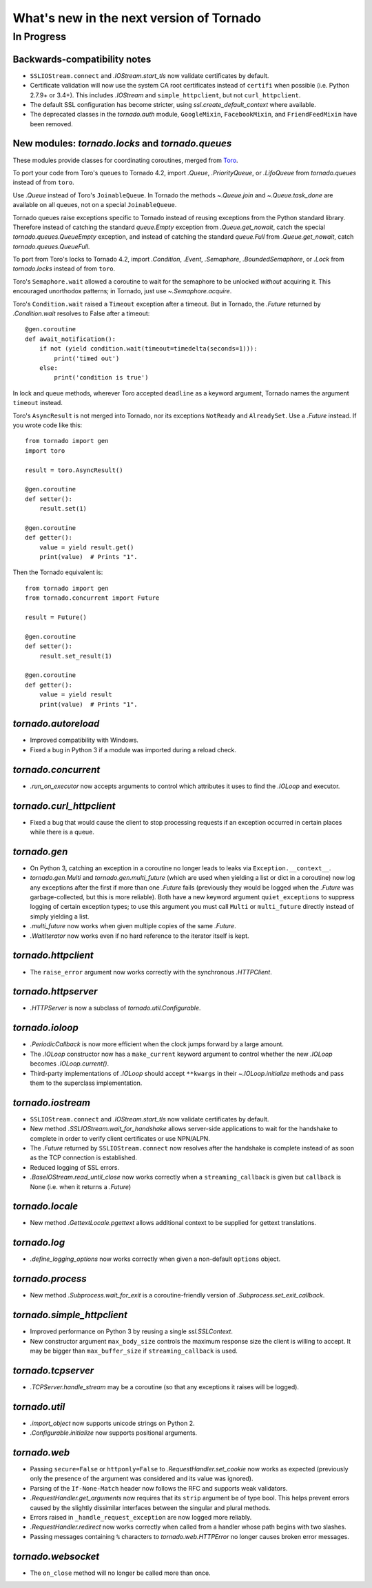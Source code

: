 What's new in the next version of Tornado
=========================================

In Progress
-----------

Backwards-compatibility notes
~~~~~~~~~~~~~~~~~~~~~~~~~~~~~

* ``SSLIOStream.connect`` and `.IOStream.start_tls` now validate certificates
  by default.
* Certificate validation will now use the system CA root certificates instead
  of ``certifi`` when possible (i.e. Python 2.7.9+ or 3.4+). This includes
  `.IOStream` and ``simple_httpclient``, but not ``curl_httpclient``.
* The default SSL configuration has become stricter, using
  `ssl.create_default_context` where available.
* The deprecated classes in the `tornado.auth` module, ``GoogleMixin``,
  ``FacebookMixin``, and ``FriendFeedMixin`` have been removed.

New modules: `tornado.locks` and `tornado.queues`
~~~~~~~~~~~~~~~~~~~~~~~~~~~~~~~~~~~~~~~~~~~~~~~~~

These modules provide classes for coordinating coroutines, merged from
`Toro <http://toro.readthedocs.org>`_.

To port your code from Toro's queues to Tornado 4.2, import `.Queue`,
`.PriorityQueue`, or `.LifoQueue` from `tornado.queues` instead of from
``toro``.

Use `.Queue` instead of Toro's ``JoinableQueue``. In Tornado the methods
`~.Queue.join` and `~.Queue.task_done` are available on all queues, not on a
special ``JoinableQueue``.

Tornado queues raise exceptions specific to Tornado instead of reusing
exceptions from the Python standard library.
Therefore instead of catching the standard `queue.Empty` exception from
`.Queue.get_nowait`, catch the special `tornado.queues.QueueEmpty` exception,
and instead of catching the standard `queue.Full` from `.Queue.get_nowait`,
catch `tornado.queues.QueueFull`.

To port from Toro's locks to Tornado 4.2, import `.Condition`, `.Event`,
`.Semaphore`, `.BoundedSemaphore`, or `.Lock` from `tornado.locks`
instead of from ``toro``.

Toro's ``Semaphore.wait`` allowed a coroutine to wait for the semaphore to
be unlocked *without* acquiring it. This encouraged unorthodox patterns; in
Tornado, just use `~.Semaphore.acquire`.

Toro's ``Condition.wait`` raised a ``Timeout`` exception after a timeout. But in
Tornado, the `.Future` returned by `.Condition.wait` resolves to False after a
timeout::

    @gen.coroutine
    def await_notification():
        if not (yield condition.wait(timeout=timedelta(seconds=1))):
            print('timed out')
        else:
            print('condition is true')


In lock and queue methods, wherever Toro accepted ``deadline`` as a keyword
argument, Tornado names the argument ``timeout`` instead.

Toro's ``AsyncResult`` is not merged into Tornado, nor its exceptions
``NotReady`` and ``AlreadySet``. Use a `.Future` instead. If you wrote code like
this::

    from tornado import gen
    import toro

    result = toro.AsyncResult()

    @gen.coroutine
    def setter():
        result.set(1)

    @gen.coroutine
    def getter():
        value = yield result.get()
        print(value)  # Prints "1".

Then the Tornado equivalent is::

    from tornado import gen
    from tornado.concurrent import Future

    result = Future()

    @gen.coroutine
    def setter():
        result.set_result(1)

    @gen.coroutine
    def getter():
        value = yield result
        print(value)  # Prints "1".

`tornado.autoreload`
~~~~~~~~~~~~~~~~~~~~

* Improved compatibility with Windows.
* Fixed a bug in Python 3 if a module was imported during a reload check.

`tornado.concurrent`
~~~~~~~~~~~~~~~~~~~~

* `.run_on_executor` now accepts arguments to control which attributes
  it uses to find the `.IOLoop` and executor.

`tornado.curl_httpclient`
~~~~~~~~~~~~~~~~~~~~~~~~~

* Fixed a bug that would cause the client to stop processing requests
  if an exception occurred in certain places while there is a queue.

`tornado.gen`
~~~~~~~~~~~~~

* On Python 3, catching an exception in a coroutine no longer leads to
  leaks via ``Exception.__context__``.
* `tornado.gen.Multi` and `tornado.gen.multi_future` (which are used when
  yielding a list or dict in a coroutine) now log any exceptions after the
  first if more than one `.Future` fails (previously they would be logged
  when the `.Future` was garbage-collected, but this is more reliable).
  Both have a new keyword argument ``quiet_exceptions`` to suppress
  logging of certain exception types; to use this argument you must
  call ``Multi`` or ``multi_future`` directly instead of simply yielding
  a list.
* `.multi_future` now works when given multiple copies of the same `.Future`.
* `.WaitIterator` now works even if no hard reference to the iterator itself
  is kept.

`tornado.httpclient`
~~~~~~~~~~~~~~~~~~~~

* The ``raise_error`` argument now works correctly with the synchronous
  `.HTTPClient`.

`tornado.httpserver`
~~~~~~~~~~~~~~~~~~~~

* `.HTTPServer` is now a subclass of `tornado.util.Configurable`.

`tornado.ioloop`
~~~~~~~~~~~~~~~~

* `.PeriodicCallback` is now more efficient when the clock jumps forward
  by a large amount.
* The `.IOLoop` constructor now has a ``make_current`` keyword argument
  to control whether the new `.IOLoop` becomes `.IOLoop.current()`.
* Third-party implementations of `.IOLoop` should accept ``**kwargs``
  in their `~.IOLoop.initialize` methods and pass them to the superclass
  implementation.

`tornado.iostream`
~~~~~~~~~~~~~~~~~~

* ``SSLIOStream.connect`` and `.IOStream.start_tls` now validate certificates
  by default.
* New method `.SSLIOStream.wait_for_handshake` allows server-side applications
  to wait for the handshake to complete in order to verify client certificates
  or use NPN/ALPN.
* The `.Future` returned by ``SSLIOStream.connect`` now resolves after the
  handshake is complete instead of as soon as the TCP connection is
  established.
* Reduced logging of SSL errors.
* `.BaseIOStream.read_until_close` now works correctly when a
  ``streaming_callback`` is given but ``callback`` is None (i.e. when
  it returns a `.Future`)

`tornado.locale`
~~~~~~~~~~~~~~~~

* New method `.GettextLocale.pgettext` allows additional context to be
  supplied for gettext translations.

`tornado.log`
~~~~~~~~~~~~~

* `.define_logging_options` now works correctly when given a non-default
  ``options`` object.

`tornado.process`
~~~~~~~~~~~~~~~~~

* New method `.Subprocess.wait_for_exit` is a coroutine-friendly
  version of `.Subprocess.set_exit_callback`.

`tornado.simple_httpclient`
~~~~~~~~~~~~~~~~~~~~~~~~~~~

* Improved performance on Python 3 by reusing a single `ssl.SSLContext`.
* New constructor argument ``max_body_size`` controls the maximum response
  size the client is willing to accept. It may be bigger than
  ``max_buffer_size`` if ``streaming_callback`` is used.

`tornado.tcpserver`
~~~~~~~~~~~~~~~~~~~

* `.TCPServer.handle_stream` may be a coroutine (so that any exceptions
  it raises will be logged).

`tornado.util`
~~~~~~~~~~~~~~

* `.import_object` now supports unicode strings on Python 2.
* `.Configurable.initialize` now supports positional arguments.

`tornado.web`
~~~~~~~~~~~~~

* Passing ``secure=False`` or ``httponly=False`` to
  `.RequestHandler.set_cookie` now works as expected (previously only the
  presence of the argument was considered and its value was ignored).
* Parsing of the ``If-None-Match`` header now follows the RFC and supports
  weak validators.
* `.RequestHandler.get_arguments` now requires that its ``strip`` argument
  be of type bool. This helps prevent errors caused by the slightly dissimilar
  interfaces between the singular and plural methods.
* Errors raised in ``_handle_request_exception`` are now logged more reliably.
* `.RequestHandler.redirect` now works correctly when called from a handler
  whose path begins with two slashes.
* Passing messages containing ``%`` characters to `tornado.web.HTTPError`
  no longer causes broken error messages.

`tornado.websocket`
~~~~~~~~~~~~~~~~~~~

* The ``on_close`` method will no longer be called more than once.
